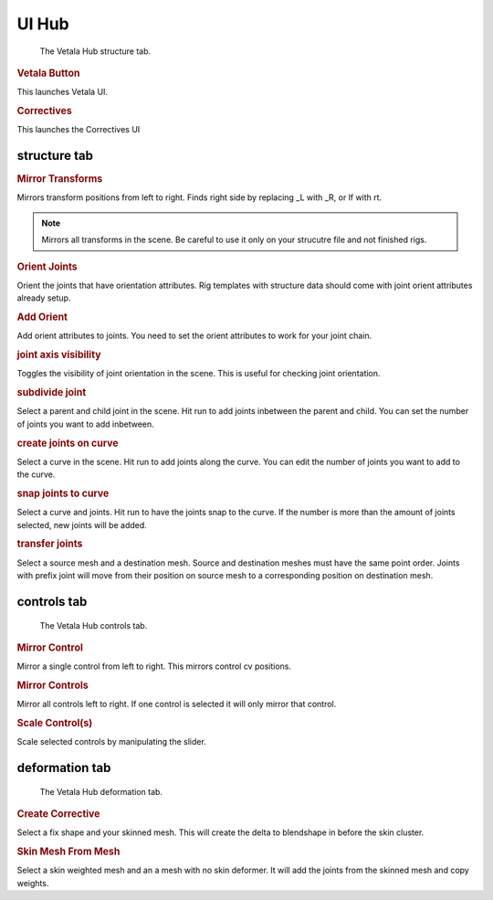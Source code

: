 UI Hub
------

.. figure:: Vetala_HUB_structure.PNG
    
    The Vetala Hub structure tab.

.. rubric:: Vetala Button

This launches Vetala UI.

.. rubric:: Correctives

This launches the Correctives UI

structure tab
=============

.. rubric:: Mirror Transforms

Mirrors transform positions from left to right. Finds right side by replacing _L with _R, or lf with rt.

.. note::

    Mirrors all transforms in the scene. 
    Be careful to use it only on your strucutre file and not finished rigs.

.. rubric:: Orient Joints

Orient the joints that have orientation attributes.
Rig templates with structure data should come with joint orient attributes already setup.

.. rubric:: Add Orient

Add orient attributes to joints. You need to set the orient attributes to work for your joint chain.

.. rubric:: joint axis visibility

Toggles the visibility of joint orientation in the scene. This is useful for checking joint orientation. 

.. rubric:: subdivide joint

Select a parent and child joint in the scene. Hit run to add joints inbetween the parent and child. You can set the number of joints you want to add inbetween.

.. rubric:: create joints on curve

Select a curve in the scene. Hit run to add joints along the curve. You can edit the number of joints you want to add to the curve.

.. rubric:: snap joints to curve

Select a curve and joints. Hit run to have the joints snap to the curve. If the number is more than the amount of joints selected, new joints will be added.

.. rubric:: transfer joints

Select a source mesh and a destination mesh. Source and destination meshes must have the same point order. 
Joints with prefix joint will move from their position on source mesh to a corresponding position on destination mesh.

controls tab
============

.. figure:: Vetala_HUB_controls.PNG
    
    The Vetala Hub controls tab.
    
.. rubric:: Mirror Control

Mirror a single control from left to right.  This mirrors control cv positions.

.. rubric:: Mirror Controls

Mirror all controls left to right. If one control is selected it will only mirror that control.

.. rubric:: Scale Control(s)

Scale selected controls by manipulating the slider.

deformation tab
===============

.. figure:: Vetala_HUB_deformation.PNG
    
    The Vetala Hub deformation tab.

.. rubric:: Create Corrective

Select a fix shape and your skinned mesh. This will create the delta to blendshape in before the skin cluster.

.. rubric:: Skin Mesh From Mesh

Select a skin weighted mesh and an a mesh with no skin deformer.  It will add the joints from the skinned mesh and copy weights.